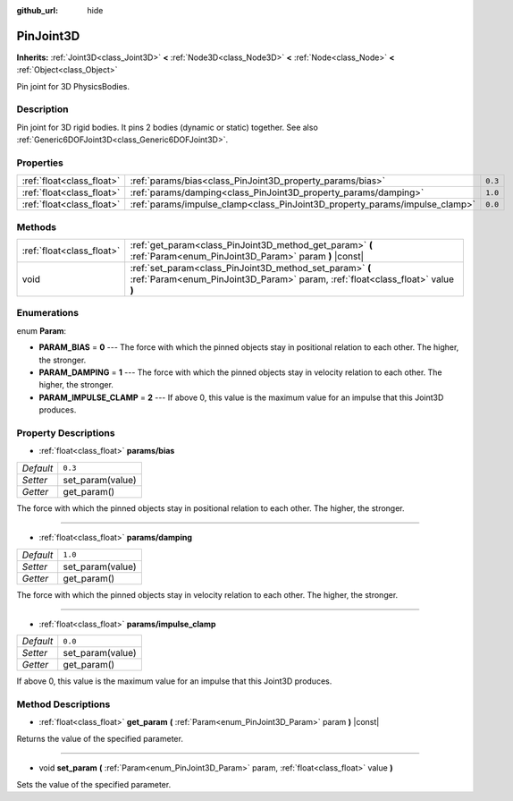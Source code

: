 :github_url: hide

.. Generated automatically by doc/tools/makerst.py in Godot's source tree.
.. DO NOT EDIT THIS FILE, but the PinJoint3D.xml source instead.
.. The source is found in doc/classes or modules/<name>/doc_classes.

.. _class_PinJoint3D:

PinJoint3D
==========

**Inherits:** :ref:`Joint3D<class_Joint3D>` **<** :ref:`Node3D<class_Node3D>` **<** :ref:`Node<class_Node>` **<** :ref:`Object<class_Object>`

Pin joint for 3D PhysicsBodies.

Description
-----------

Pin joint for 3D rigid bodies. It pins 2 bodies (dynamic or static) together. See also :ref:`Generic6DOFJoint3D<class_Generic6DOFJoint3D>`.

Properties
----------

+---------------------------+-----------------------------------------------------------------------------+---------+
| :ref:`float<class_float>` | :ref:`params/bias<class_PinJoint3D_property_params/bias>`                   | ``0.3`` |
+---------------------------+-----------------------------------------------------------------------------+---------+
| :ref:`float<class_float>` | :ref:`params/damping<class_PinJoint3D_property_params/damping>`             | ``1.0`` |
+---------------------------+-----------------------------------------------------------------------------+---------+
| :ref:`float<class_float>` | :ref:`params/impulse_clamp<class_PinJoint3D_property_params/impulse_clamp>` | ``0.0`` |
+---------------------------+-----------------------------------------------------------------------------+---------+

Methods
-------

+---------------------------+--------------------------------------------------------------------------------------------------------------------------------------------+
| :ref:`float<class_float>` | :ref:`get_param<class_PinJoint3D_method_get_param>` **(** :ref:`Param<enum_PinJoint3D_Param>` param **)** |const|                          |
+---------------------------+--------------------------------------------------------------------------------------------------------------------------------------------+
| void                      | :ref:`set_param<class_PinJoint3D_method_set_param>` **(** :ref:`Param<enum_PinJoint3D_Param>` param, :ref:`float<class_float>` value **)** |
+---------------------------+--------------------------------------------------------------------------------------------------------------------------------------------+

Enumerations
------------

.. _enum_PinJoint3D_Param:

.. _class_PinJoint3D_constant_PARAM_BIAS:

.. _class_PinJoint3D_constant_PARAM_DAMPING:

.. _class_PinJoint3D_constant_PARAM_IMPULSE_CLAMP:

enum **Param**:

- **PARAM_BIAS** = **0** --- The force with which the pinned objects stay in positional relation to each other. The higher, the stronger.

- **PARAM_DAMPING** = **1** --- The force with which the pinned objects stay in velocity relation to each other. The higher, the stronger.

- **PARAM_IMPULSE_CLAMP** = **2** --- If above 0, this value is the maximum value for an impulse that this Joint3D produces.

Property Descriptions
---------------------

.. _class_PinJoint3D_property_params/bias:

- :ref:`float<class_float>` **params/bias**

+-----------+------------------+
| *Default* | ``0.3``          |
+-----------+------------------+
| *Setter*  | set_param(value) |
+-----------+------------------+
| *Getter*  | get_param()      |
+-----------+------------------+

The force with which the pinned objects stay in positional relation to each other. The higher, the stronger.

----

.. _class_PinJoint3D_property_params/damping:

- :ref:`float<class_float>` **params/damping**

+-----------+------------------+
| *Default* | ``1.0``          |
+-----------+------------------+
| *Setter*  | set_param(value) |
+-----------+------------------+
| *Getter*  | get_param()      |
+-----------+------------------+

The force with which the pinned objects stay in velocity relation to each other. The higher, the stronger.

----

.. _class_PinJoint3D_property_params/impulse_clamp:

- :ref:`float<class_float>` **params/impulse_clamp**

+-----------+------------------+
| *Default* | ``0.0``          |
+-----------+------------------+
| *Setter*  | set_param(value) |
+-----------+------------------+
| *Getter*  | get_param()      |
+-----------+------------------+

If above 0, this value is the maximum value for an impulse that this Joint3D produces.

Method Descriptions
-------------------

.. _class_PinJoint3D_method_get_param:

- :ref:`float<class_float>` **get_param** **(** :ref:`Param<enum_PinJoint3D_Param>` param **)** |const|

Returns the value of the specified parameter.

----

.. _class_PinJoint3D_method_set_param:

- void **set_param** **(** :ref:`Param<enum_PinJoint3D_Param>` param, :ref:`float<class_float>` value **)**

Sets the value of the specified parameter.

.. |virtual| replace:: :abbr:`virtual (This method should typically be overridden by the user to have any effect.)`
.. |const| replace:: :abbr:`const (This method has no side effects. It doesn't modify any of the instance's member variables.)`
.. |vararg| replace:: :abbr:`vararg (This method accepts any number of arguments after the ones described here.)`
.. |constructor| replace:: :abbr:`constructor (This method is used to construct a type.)`
.. |operator| replace:: :abbr:`operator (This method describes a valid operator to use with this type as left-hand operand.)`
